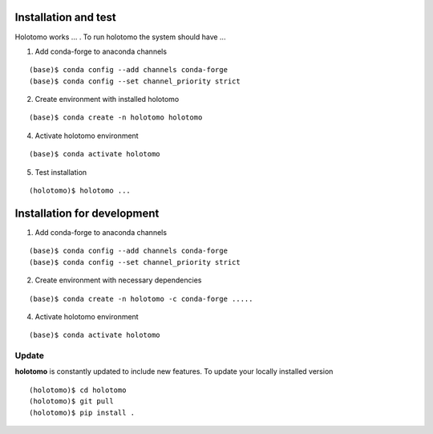 =====================
Installation and test
=====================

Holotomo works ... . To run holotomo the system should have ...

1. Add conda-forge to anaconda channels

::

    (base)$ conda config --add channels conda-forge
    (base)$ conda config --set channel_priority strict


2. Create environment with installed holotomo

::

    (base)$ conda create -n holotomo holotomo

4. Activate holotomo environment

::

    (base)$ conda activate holotomo
    

5. Test installation

::

    (holotomo)$ holotomo ...

============================
Installation for development
============================

1. Add conda-forge to anaconda channels

::

    (base)$ conda config --add channels conda-forge
    (base)$ conda config --set channel_priority strict

2. Create environment with necessary dependencies

::

    (base)$ conda create -n holotomo -c conda-forge .....


4. Activate holotomo environment

::

    (base)$ conda activate holotomo

Update
======

**holotomo** is constantly updated to include new features. To update your locally installed version

::

    (holotomo)$ cd holotomo
    (holotomo)$ git pull
    (holotomo)$ pip install .

